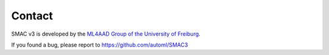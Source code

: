 Contact
============

SMAC v3 is developed by the `ML4AAD Group of the University of Freiburg <http://www.ml4aad.org/>`_.

If you found a bug, please report to https://github.com/automl/SMAC3


